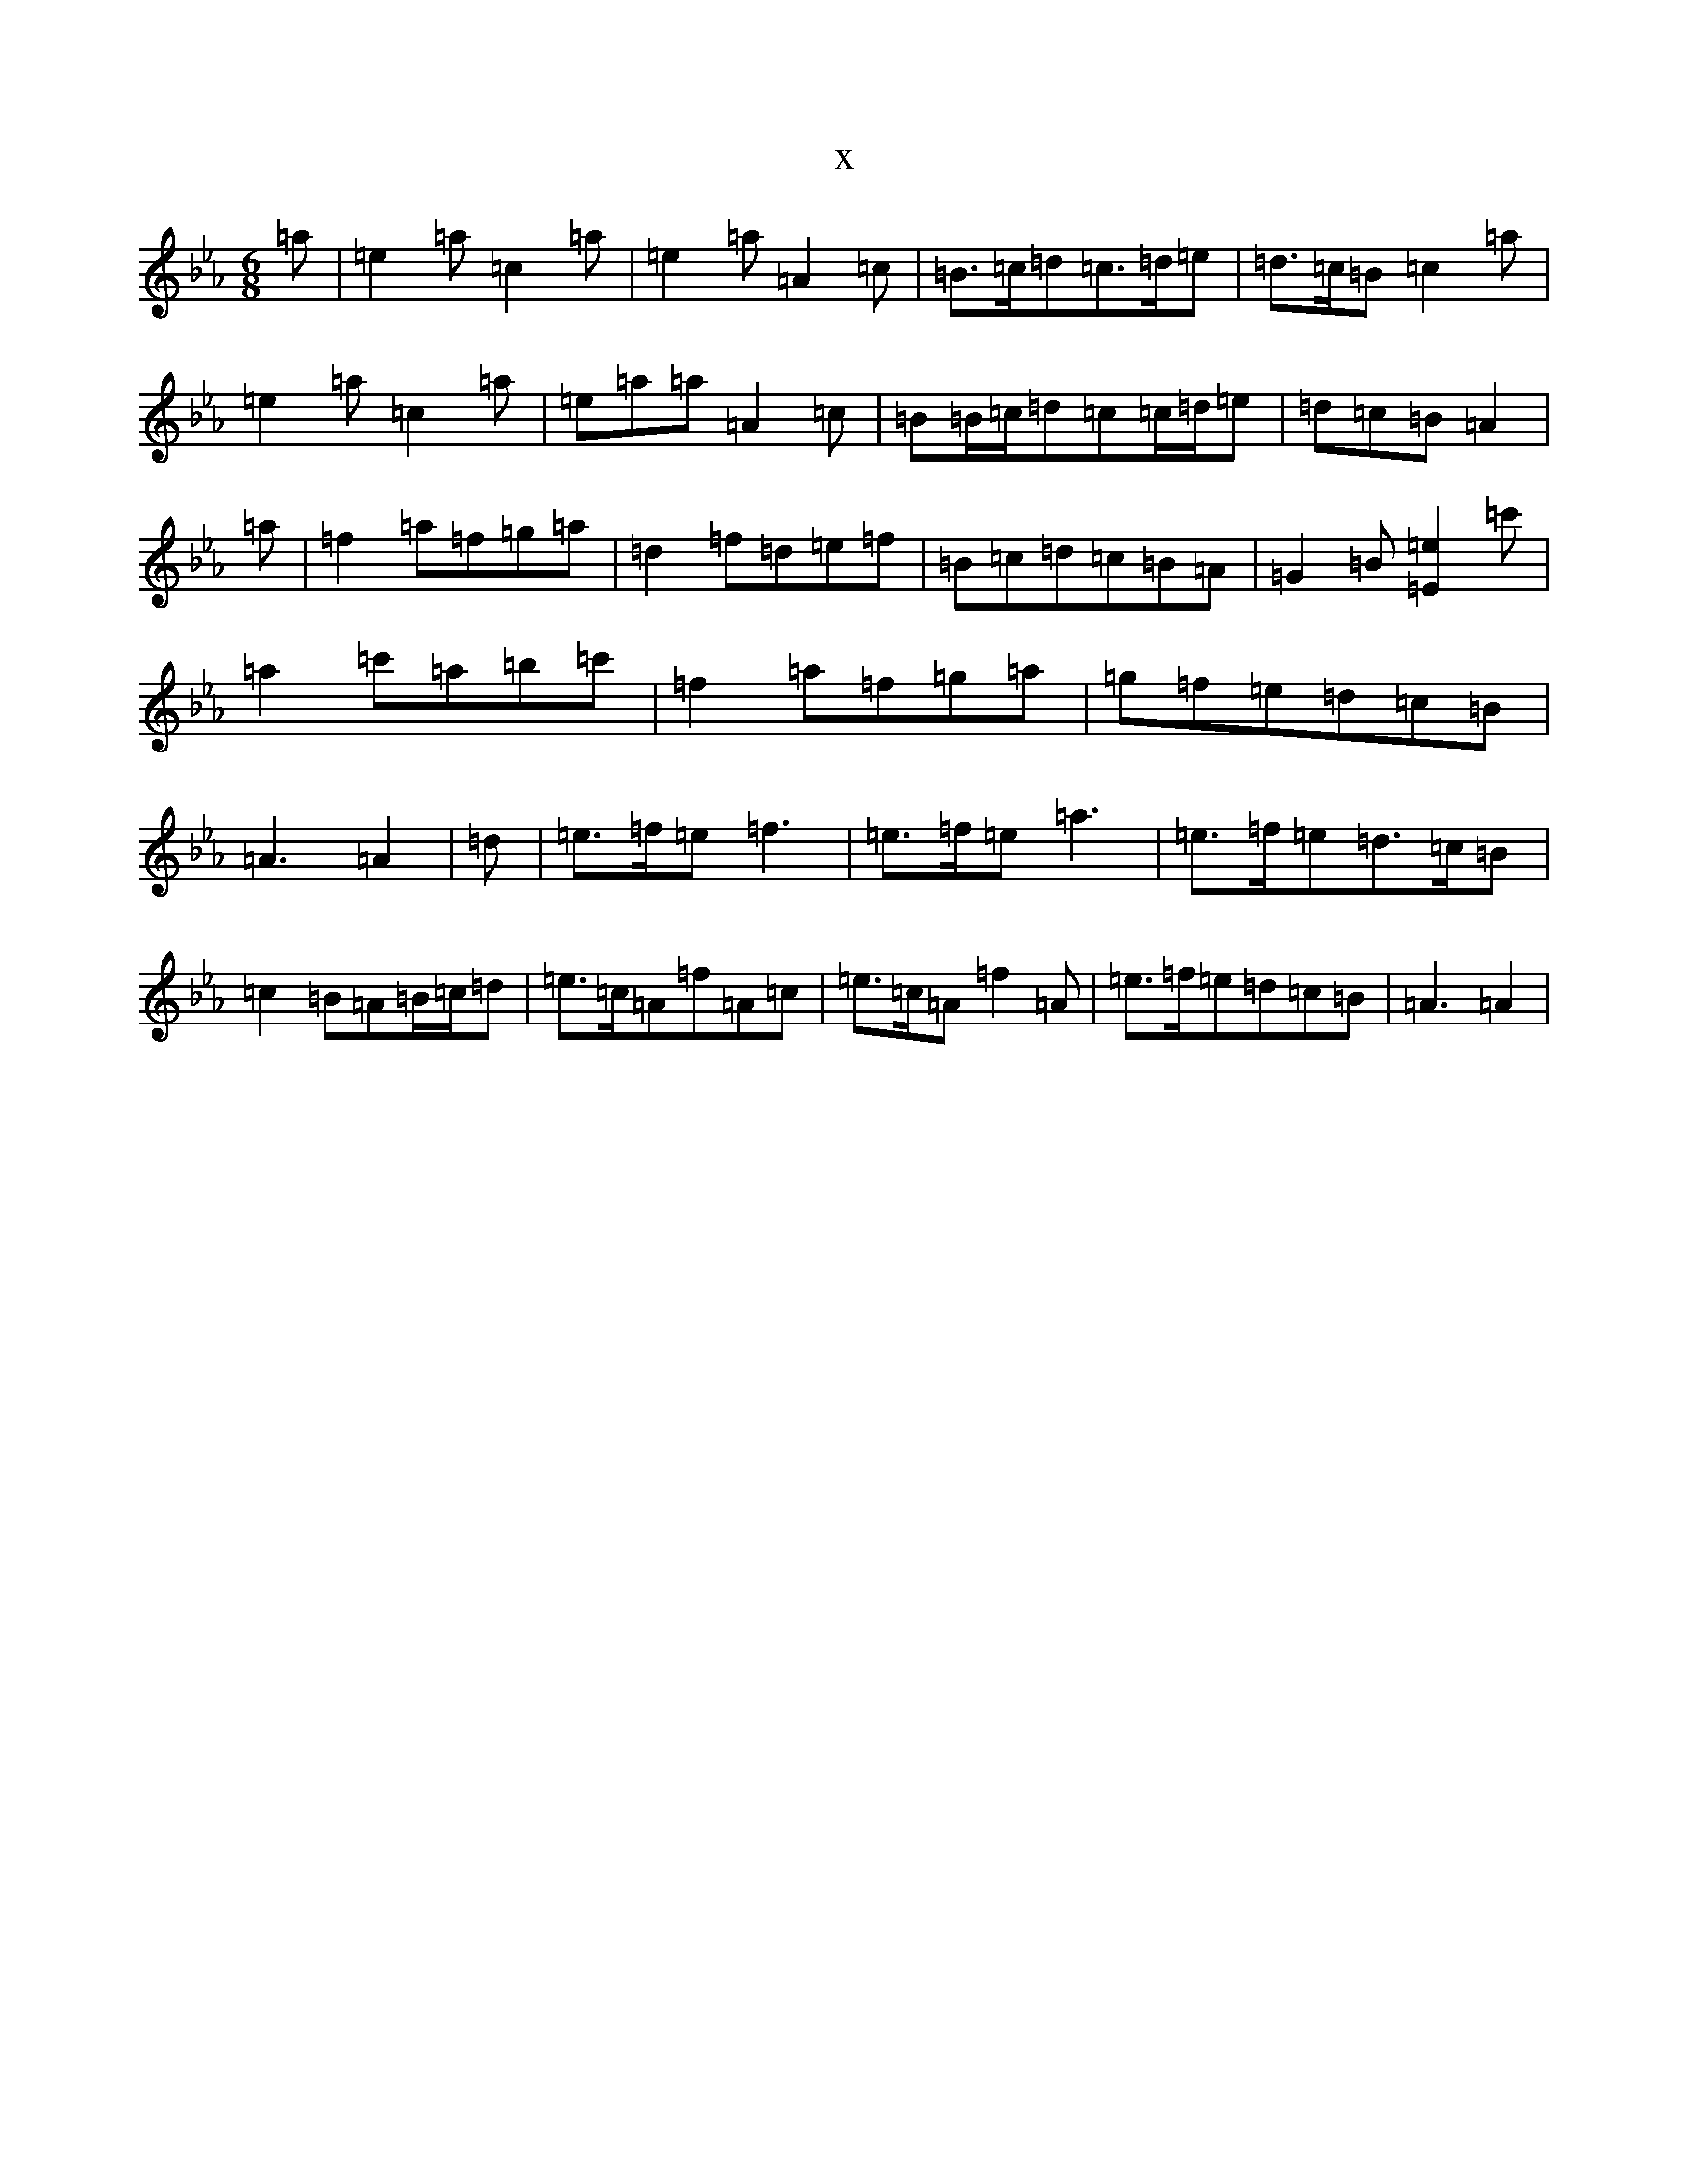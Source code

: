 X:264
T:x
L:1/8
M:6/8
K: C minor
=a|=e2=a=c2=a|=e2=a=A2=c|=B>=c=d=c>=d=e|=d>=c=B=c2=a|=e2=a=c2=a|=e=a=a=A2=c|=B=B/2=c/2=d=c=c/2=d/2=e|=d=c=B=A2|=a|=f2=a=f=g=a|=d2=f=d=e=f|=B=c=d=c=B=A|=G2=B[=E2=e2]=c'|=a2=c'=a=b=c'|=f2=a=f=g=a|=g=f=e=d=c=B|=A3=A2|=d|=e>=f=e=f3|=e>=f=e=a3|=e>=f=e=d>=c=B|=c2=B=A=B/2=c/2=d|=e>=c=A=f=A=c|=e>=c=A=f2=A|=e>=f=e=d=c=B|=A3=A2|